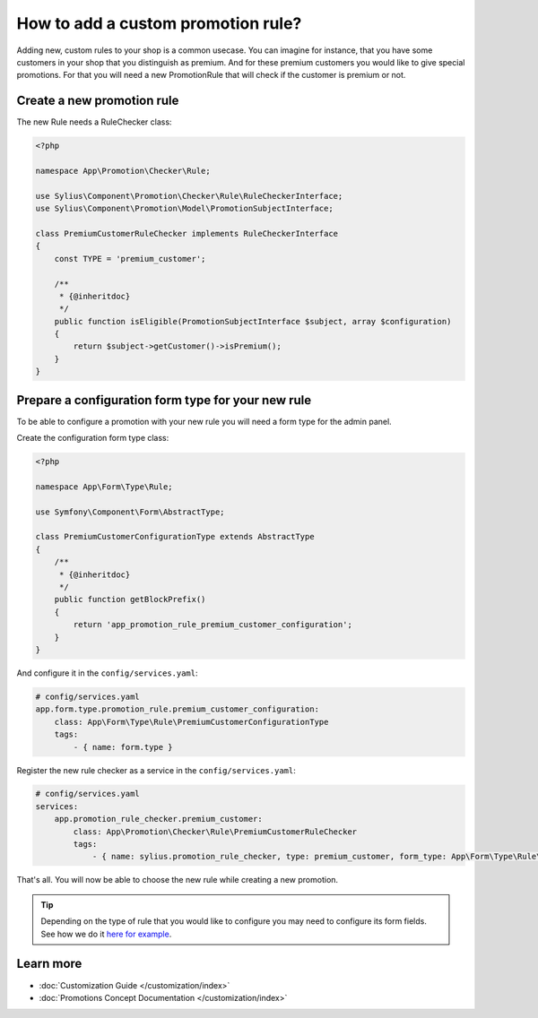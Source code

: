 How to add a custom promotion rule?
===================================

Adding new, custom rules to your shop is a common usecase. You can imagine for instance, that you have some customers
in your shop that you distinguish as premium. And for these premium customers you would like to give special promotions.
For that you will need a new PromotionRule that will check if the customer is premium or not.

Create a new promotion rule
---------------------------

The new Rule needs a RuleChecker class:

.. code-block:: php

    <?php

    namespace App\Promotion\Checker\Rule;

    use Sylius\Component\Promotion\Checker\Rule\RuleCheckerInterface;
    use Sylius\Component\Promotion\Model\PromotionSubjectInterface;

    class PremiumCustomerRuleChecker implements RuleCheckerInterface
    {
        const TYPE = 'premium_customer';

        /**
         * {@inheritdoc}
         */
        public function isEligible(PromotionSubjectInterface $subject, array $configuration)
        {
            return $subject->getCustomer()->isPremium();
        }
    }

Prepare a configuration form type for your new rule
---------------------------------------------------

To be able to configure a promotion with your new rule you will need a form type for the admin panel.

Create the configuration form type class:

.. code-block:: php

    <?php

    namespace App\Form\Type\Rule;

    use Symfony\Component\Form\AbstractType;

    class PremiumCustomerConfigurationType extends AbstractType
    {
        /**
         * {@inheritdoc}
         */
        public function getBlockPrefix()
        {
            return 'app_promotion_rule_premium_customer_configuration';
        }
    }

And configure it in the ``config/services.yaml``:

.. code-block:: yaml

    # config/services.yaml
    app.form.type.promotion_rule.premium_customer_configuration:
        class: App\Form\Type\Rule\PremiumCustomerConfigurationType
        tags:
            - { name: form.type }


Register the new rule checker as a service in the ``config/services.yaml``:

.. code-block:: yaml

    # config/services.yaml
    services:
        app.promotion_rule_checker.premium_customer:
            class: App\Promotion\Checker\Rule\PremiumCustomerRuleChecker
            tags:
                - { name: sylius.promotion_rule_checker, type: premium_customer, form_type: App\Form\Type\Rule\PremiumCustomerConfigurationType, label: Premium customer }


That's all. You will now be able to choose the new rule while creating a new promotion.

.. tip::

    Depending on the type of rule that you would like to configure you may need to configure its form fields.
    See how we do it `here for example <https://github.com/Sylius/Sylius/blob/master/src/Sylius/Bundle/PromotionBundle/Form/Type/Rule/ItemTotalConfigurationType.php>`_.

Learn more
----------

* :doc:`Customization Guide </customization/index>`
* :doc:`Promotions Concept Documentation </customization/index>`

